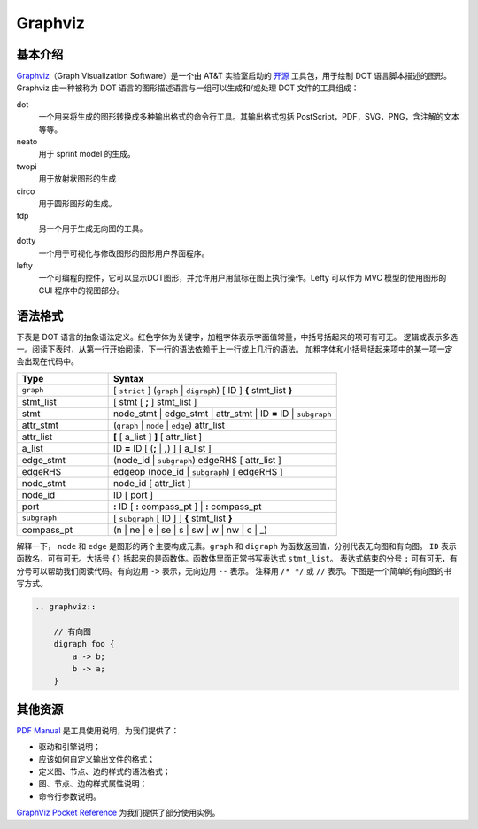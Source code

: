 .. _graphviz:

========
Graphviz
========

基本介绍
--------

`Graphviz <https://graphviz.org/>`__\ （Graph Visualization Software）是一个由 AT&T 实验室启动的
`开源 <https://gitlab.com/graphviz/graphviz>`_ 工具包，用于绘制 DOT 语言脚本描述的图形。
Graphviz 由一种被称为 DOT 语言的图形描述语言与一组可以生成和/或处理 DOT 文件的工具组成：

dot
    一个用来将生成的图形转换成多种输出格式的命令行工具。其输出格式包括 PostScript，PDF，SVG，PNG，含注解的文本等等。
neato
    用于 sprint model 的生成。
twopi
    用于放射状图形的生成
circo
    用于圆形图形的生成。
fdp
    另一个用于生成无向图的工具。
dotty
    一个用于可视化与修改图形的图形用户界面程序。
lefty
    一个可编程的控件，它可以显示DOT图形，并允许用户用鼠标在图上执行操作。Lefty 可以作为 MVC 模型的使用图形的 GUI 程序中的视图部分。


语法格式
--------

下表是 DOT 语言的抽象语法定义。红色字体为关键字，加粗字体表示字面值常量，中括号括起来的项可有可无。
逻辑或表示多选一。阅读下表时，从第一行开始阅读，下一行的语法依赖于上一行或上几行的语法。
加粗字体和小括号括起来项中的某一项一定会出现在代码中。

.. csv-table::
    :header: "Type", "Syntax"
    :widths: 20, 50

    "``graph``", "[ ``strict`` ] (``graph`` \| ``digraph``) [ ID ] **{** stmt_list **}**"
    "stmt_list", "[ stmt [ **;** ] stmt_list ]"
    "stmt", "node_stmt \| edge_stmt \| attr_stmt \| ID **=** ID \| ``subgraph``"
    "attr_stmt", "(``graph`` \| ``node`` \| ``edge``) attr_list"
    "attr_list", "**[** [ a_list ] **]** [ attr_list ]"
    "a_list", "ID **=** ID [ (**;** \| **,**) ] [ a_list ]"
    "edge_stmt", "(node_id \| ``subgraph``) edgeRHS [ attr_list ]"
    "edgeRHS", "edgeop (node_id \| ``subgraph``) [ edgeRHS ]"
    "node_stmt", "node_id [ attr_list ]"
    "node_id", "ID [ port ]"
    "port", "**:** ID [ **:** compass_pt ] \| **:** compass_pt"
    "``subgraph``", "[ ``subgraph`` [ ID ] ] **{** stmt_list **}**"
    "compass_pt", "(n \| ne \| e \| se \| s \| sw \| w \| nw \| c \| _)"

解释一下， ``node`` 和 ``edge`` 是图形的两个主要构成元素。``graph`` 和 ``digraph`` 为函数返回值，分别代表无向图和有向图。
``ID`` 表示函数名，可有可无。大括号 ``{}`` 括起来的是函数体。函数体里面正常书写表达式 ``stmt_list``。
表达式结束的分号 ``;`` 可有可无，有分号可以帮助我们阅读代码。有向边用 ``->`` 表示，无向边用 ``--`` 表示。
注释用 ``/* */`` 或 ``//`` 表示。下图是一个简单的有向图的书写方式。

.. code-block:: text

    .. graphviz::

        // 有向图
        digraph foo {
            a -> b;
            b -> a;
        }

.. graphviz::

    // 有向图
    digraph foo {
        a -> b;
        b -> a;
    }

其他资源
--------

`PDF Manual <https://kdocs.cn/l/ckMpf2Su6Kv4>`_ 是工具使用说明，为我们提供了：

- 驱动和引擎说明；
- 应该如何自定义输出文件的格式；
- 定义图、节点、边的样式的语法格式；
- 图、节点、边的样式属性说明；
- 命令行参数说明。

`GraphViz Pocket Reference <https://graphs.grevian.org/example>`_ 为我们提供了部分使用实例。

